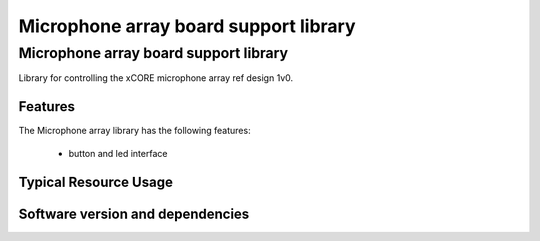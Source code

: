 Microphone array board support library
======================================

.. rheader::

   Microphone array board support library |version|

Microphone array board support library
--------------------------------------

Library for controlling the xCORE microphone array ref design 1v0.


Features
........

The Microphone array library has the following features:

  * button and led interface

Typical Resource Usage
......................

Software version and dependencies
.................................

.. libdeps::
